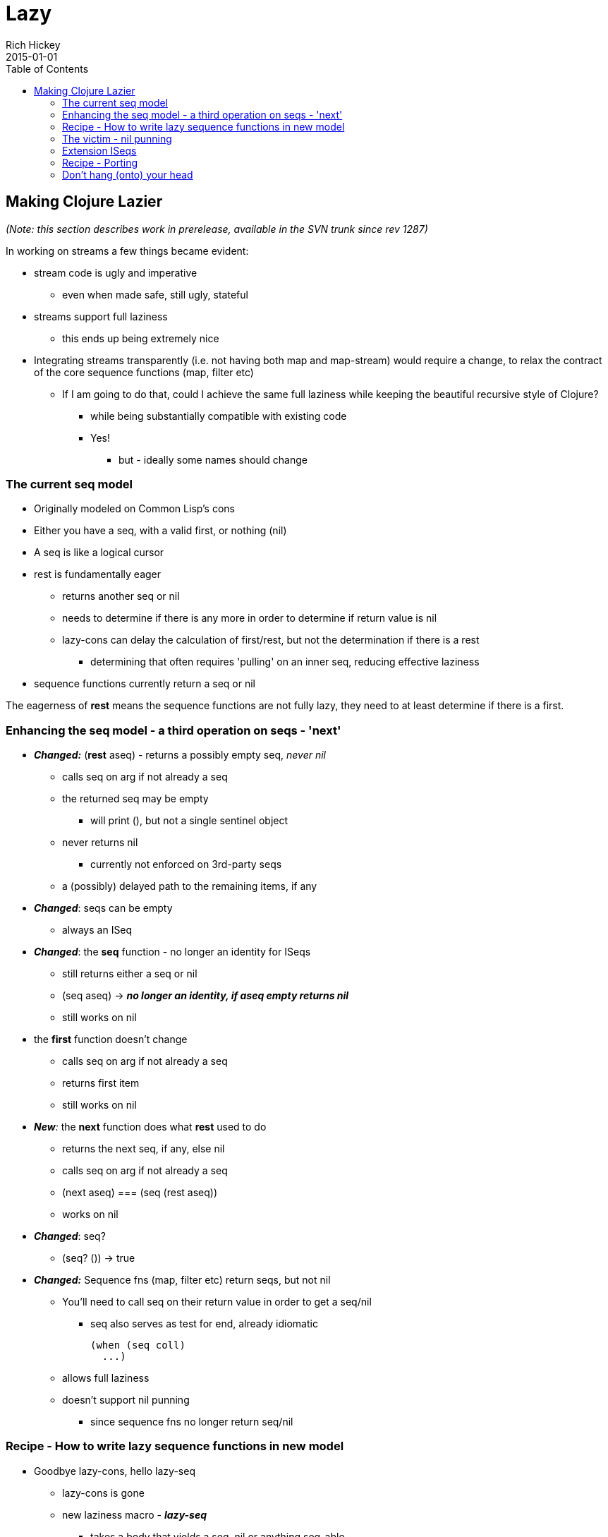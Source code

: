 = Lazy
Rich Hickey
2015-01-01
:type: reference
:toc: macro

ifdef::env-github,env-browser[:outfilesuffix: .adoc]

toc::[]

== Making Clojure Lazier

_(Note: this section describes work in prerelease, available in the SVN trunk since rev 1287)_

In working on streams a few things became evident:

* stream code is ugly and imperative
** even when made safe, still ugly, stateful
* streams support full laziness
** this ends up being extremely nice
* Integrating streams transparently (i.e. not having both map and map-stream) would require a change, to relax the contract of the core sequence functions (map, filter etc)
** If I am going to do that, could I achieve the same full laziness while keeping the beautiful recursive style of Clojure?
*** while being substantially compatible with existing code
*** Yes!
**** but - ideally some names should change

=== The current seq model

* Originally modeled on Common Lisp's cons
* Either you have a seq, with a valid first, or nothing (nil)
* A seq is like a logical cursor
* rest is fundamentally eager
** returns another seq or nil
** needs to determine if there is any more in order to determine if return value is nil
** lazy-cons can delay the calculation of first/rest, but not the determination if there is a rest
*** determining that often requires 'pulling' on an inner seq, reducing effective laziness
* sequence functions currently return a seq or nil

The eagerness of *rest* means the sequence functions are not fully lazy, they need to at least determine if there is a first.

=== Enhancing the seq model - a third operation on seqs - 'next'

* _**Changed:**_ (*rest* aseq) - returns a possibly empty seq, _never nil_
** calls seq on arg if not already a seq
** the returned seq may be empty
*** will print (), but not a single sentinel object
** never returns nil
*** currently not enforced on 3rd-party seqs
** a (possibly) delayed path to the remaining items, if any
* _**Changed**_: seqs can be empty
** always an ISeq
* _**Changed**_: the *seq* function - no longer an identity for ISeqs
** still returns either a seq or nil
** (seq aseq) -> ___**no longer an identity, if aseq empty returns nil**___
** still works on nil
* the *first* function doesn't change
** calls seq on arg if not already a seq
** returns first item
** still works on nil
* _**New**:_ the *next* function does what *rest* used to do
** returns the next seq, if any, else nil
** calls seq on arg if not already a seq
** (next aseq) === (seq (rest aseq))
** works on nil
* _**Changed**_: seq?
** (seq? ()) -> true
* _**Changed:**_ Sequence fns (map, filter etc) return seqs, but not nil
** You'll need to call seq on their return value in order to get a seq/nil
*** seq also serves as test for end, already idiomatic
+
[source,clojure]
----
(when (seq coll)
  ...)
----
** allows full laziness
** doesn't support nil punning
*** since sequence fns no longer return seq/nil

=== Recipe - How to write lazy sequence functions in new model

* Goodbye lazy-cons, hello lazy-seq
** lazy-cons is gone
** new laziness macro - _**lazy-seq**_
*** takes a body that yields a seq, nil or anything seq-able
*** returns a logical collection that implements seq by calling the body
**** invokes the body only the first time seq is called on it, caches result
**** will call seq on the body's return value if not already a seq or nil
** The net effect is the creation of a virtual collection that does no work until seq is called upon it - fully delayed
** Supports all collection ops
** Can be empty - e.g. calling seq on it can return nil
*** when empty will print as ()
* lazy-seq goes at top level of lazy sequence function
** instead of nested lazy-cons
* inside, use a normal cons call
** won't be created until needed
* if consuming another seq, use rest instead of next

The old way:

[source,clojure]
----
(defn map
  ([f coll]
   (when (seq coll)
     (lazy-cons (f (first coll)) (map f (rest coll)))))
...
----

The new way:

[source,clojure]
----
(defn map
  ([f coll]
   (lazy-seq
    (when-let [s (seq coll)]
      (cons (f (first s)) (map f (rest s))))))
...
----

Note the use of when-let, which grabs the seq once, for subsequent use in first and rest, even though first/rest call seq on their argument. This has a performance benefit in this new model.

=== The victim - nil punning

One of the nice things about CL's cons using nil for end-of-list is that, when coupled with nil's testability in conditionals, cons-returning functions could be used like predicates. Now only *seq* and *next* can be used in that manner - map, filter etc cannot. Note that much of the economy of the seq/nil dyad still applies, e.g. the use of when in map above.

=== Extension ISeqs

If you are extending ISeq you'll need to support *ISeq.more()* (the underpinnings of rest). Fortunately, most ISeq extenders derive from ASeq, which defines *more()* in terms of *next*. If you derive your seq from ASeq, _don't define more()_, use the version supplied by ASeq. Just rename your rest() method to next().

=== Recipe - Porting

To move to the new model you'll need to take the following steps, in this order:

* Rename all your calls to *rest* to call *next*
* If you were defining your own lazy sequence functions, using *lazy-cons*, switch them over to *lazy-seq* using the recipe above. Make sure to call *rest* and not *next* in your recursive call.
* Audit your code for nil-punning. The lazy branch has supports compilation in a debug mode that asserts if you try to test the truth value of a lazy sequence in a conditional, and will throw an exception if you do. Just build clojure like so:
** ant -Dclojure.assert-if-lazy-seq=true
** Then, nil puns like the following will throw exceptions:
*** (when (filter neg? [1 2]) :all-pos)
*** (not (concat))
*** (if (rest (seq [])) 1 2)
** In all cases you can fix a nil pun by wrapping the sequence with a seq call:
+
[source,clojure]
----
(when (seq (filter neg? [1 2])) :all-pos)
-> nil
----
** After you are done, rebuild without the flag, as it will slow things down.

=== Don't hang (onto) your head

Recursively defined lazy sequence functions are elegant and easy to understand. They can be very memory efficient, allowing you to work with data sources that might not fit in memory, because only the part of the data structure in current use need be in memory. It could be tricky at times to determine which parts were currently in use, as they might still be referenced by local variables. Clojure does local-variable clearing on tail calls to ensure that no lingering references remain on the stack, but there was one remaining case - closed-over locals, that was difficult to control, especially when using a macro like lazy-seq which creates a closure on your behalf.

Consider the original, not fully lazy, definition of filter:

[source,clojure]
----
(defn filter
  "Returns a lazy seq of the items in coll for which
  (pred item) returns true. pred must be free of side-effects."
  [pred coll]
    (when (seq coll)
      (if (pred (first coll))
        (lazy-cons (first coll) (filter pred (rest coll)))
        (recur pred (rest coll)))))
----

By recurring to the fn itself, it is effectively erasing the coll argument each iteration, so it looks like it wouldn't retain coll while skipping elements not matching the predicate. The problem is that sometimes the call to filter is in the lazy-cons, which expands into a closure that closes over coll, thus retaining it while the looping occurs, and there is nothing the called function can do about it. This means that expressions like:

[source,clojure]
----
(filter #(= % 20) (map inc (range 10000000)))
----
could cause out of memory exceptions. The only way to avoid it was to rewrite filter using mutation. Bleh.

The new filter looks like this:

[source,clojure]
----
(defn filter
  "Returns a lazy sequence of the items in coll for which
  (pred item) returns true. pred must be free of side-effects."
  [pred coll]
  (let [step (fn [p c]
                 (when-let [s (seq c)]
                   (if (p (first s))
                     (cons (first s) (filter p (rest s)))
                     (recur p (rest s)))))]
    (lazy-seq (step pred coll))))
----

The body of the old filter has been put in a helper fn, and lazy-cons replaced with cons, then the whole call is wrapped in a lazy-seq, following the recipe above. However lazy-seq also creates a closure which closes over coll. Without some enhancement, this filter, while lazier, will have the same memory footprint as the old. The new lazy branch contains a compiler enhancement for this and similar scenarios. *lazy-seq* and *delay* both perform closed-over local clearing on the tail call of their body, ensuring no references remain in the closure itself when the tail-call executes. They can do this because they cache the results, and thus know the closure will be invoked only once. Thus the lazy branch has no problems with the filter expression above, and you can use similar techniques to control memory usage in your own lazy functions.
